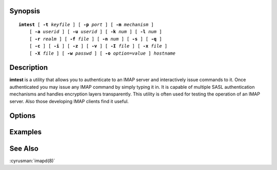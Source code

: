 Synopsis
========

.. parsed-literal::

    **imtest** [ **-t** *keyfile* ] [ **-p** *port* ] [ **-m** *mechanism* ]
        [ **-a** *userid* ] [ **-u** *userid* ] [ **-k** *num* ] [ **-l** *num* ]
        [ **-r** *realm* ] [ **-f** *file* ] [ **-n** *num* ] [ **-s** ] [ **-q** ]
        [ **-c** ] [ **-i** ] [ **-z** ] [ **-v** ] [ **-I** *file* ] [ **-x** *file* ]
        [ **-X** *file* ] [ **-w** *passwd* ] [ **-o** *option*\ =\ *value* ] *hostname*

Description
===========

**imtest** is a utility that allows you to authenticate to an IMAP server
and interactively issue commands to it. Once authenticated you may issue
any IMAP command by simply typing it in. It is capable of multiple SASL
authentication mechanisms and handles encryption layers transparently.
This utility is often used for testing the operation of an IMAP server.
Also those developing IMAP clients find it useful.

Options
=======

.. program:: imtest

.. option:: -t keyfile, --keyfile=keyfile

    Enable TLS.  *keyfile* contains the TLS public and private keys.
    Specify **""** to negotiate a TLS encryption layer but not use TLS
    authentication.

.. option:: -p port, --port=port

    Port to connect to. If left off this defaults to **imap** as defined
    in ``/etc/services``.

.. option:: -m mechanism, --mechanism=mechanism

    Force **imtest** to use *mechanism* for authentication. If not
    specified the strongest authentication mechanism supported by the
    server is chosen.  Specify *login* to use the LOGIN command instead
    of AUTHENTICATE.

.. option:: -a userid, --authname=userid

    Userid to use for authentication; defaults to the current user.
    This is the userid whose password or credentials will be presented to
    the server for verification.

.. option:: -u userid, --username=userid

    Userid to use for authorization; defaults to the current user.
    This is the userid whose identity will be assumed after
    authentication.

    .. Note::
        This is only used with SASL mechanisms that allow proxying
        (e.g. PLAIN).

.. option:: -k num, --minssf=num

    Minimum protection layer required.

.. option:: -l num, --maxssf=num

    Maximum protection layer to use (**0**\ =none; **1**\ =integrity;
    etc).  For example if you are using the KERBEROS_V4 authentication
    mechanism specifying **0** will force imtest to not use any layer
    and specifying **1** will force it to use the integrity layer.  By
    default the maximum supported protection layer will be used.

.. option:: -r realm, --realm=realm

    Specify the *realm* to use. Certain authentication mechanisms
    may require one to specify the realm.

.. option:: -f file, --input-filename=file

    Pipe *file* into connection after authentication.

.. option:: -n num, --reauth-attempts=num

    Number of authentication attempts; default = 1.  The client will
    attempt to do SSL/TLS session reuse and/or fast reauth if possible.

.. option:: -s, --require-tls

    Enable SSL over chosen protocol.

.. option:: -q, --require-compression

    Enable IMAP COMPRESSion (after authentication).

.. option:: -c, --do-challenge

    Enable challenge prompt callbacks.  This will cause the OTP mechanism
    to ask for the one-time password instead of the secret pass-phrase
    (library generates the correct response).

.. option:: -i, --no-initial-response

    Don't send an initial client response for SASL mechanisms, even if
    the protocol supports it.

.. option:: -I file, --pidfile=file

    Echo the PID of the running process into *file* (This can be useful
    with -X).

.. option:: -v, --verbose

    Verbose. Print out more information than usual.

.. option:: -z, --run-stress-test

    Timing test.

.. option:: -x file, --output-socket=file

    Open the named socket for the interactive portion.

.. option:: -X file

    Like -x, only close all file descriptors & daemonize the process.

.. option:: -w password, --password=password

    Password to use (if not supplied, we will prompt).

.. option:: -o option=value, --sasl-option=option=value

    Set the SASL *option* to *value*.

Examples
========

See Also
========

:cyrusman:`imapd(8)`
